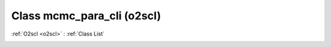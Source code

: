 Class mcmc_para_cli (o2scl)
===========================

:ref:`O2scl <o2scl>` : :ref:`Class List`

.. _mcmc_para_cli:

.. doxygenclass:: o2scl::mcmc_para_cli
